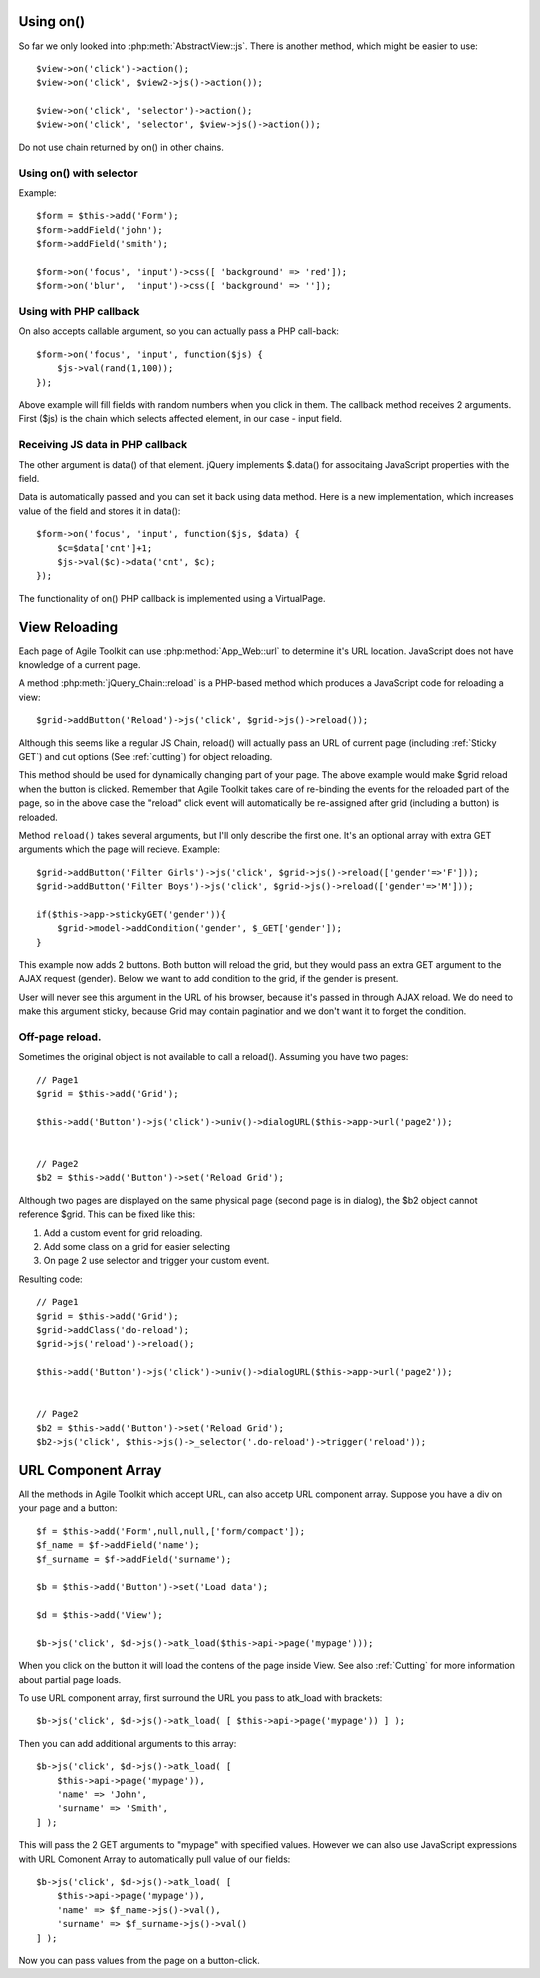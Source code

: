 **********
Using on()
**********

So far we only looked into :php:meth:`AbstractView::js`. There is another
method, which might be easier to use::

    $view->on('click')->action();
    $view->on('click', $view2->js()->action());

    $view->on('click', 'selector')->action();
    $view->on('click', 'selector', $view->js()->action());

Do not use chain returned by on() in other chains.

Using on() with selector
========================

Example::

    $form = $this->add('Form');
    $form->addField('john');
    $form->addField('smith');

    $form->on('focus', 'input')->css([ 'background' => 'red']);
    $form->on('blur',  'input')->css([ 'background' => '']);

Using with PHP callback
=======================

On also accepts callable argument, so you can actually pass a PHP call-back::

    $form->on('focus', 'input', function($js) {
        $js->val(rand(1,100));
    });

Above example will fill fields with random numbers when you click in them. The
callback method receives 2 arguments. First ($js) is the chain which selects
affected element, in our case - input field.

Receiving JS data in PHP callback
=================================

The other argument is data() of that element. jQuery implements $.data()
for associtaing JavaScript properties with the field.

Data is automatically passed and you can set it back using data method.
Here is a new implementation, which increases value of the field and stores
it in data()::

    $form->on('focus', 'input', function($js, $data) {
        $c=$data['cnt']+1;
        $js->val($c)->data('cnt', $c);
    });

The functionality of on() PHP callback is implemented using a VirtualPage.

.. _reloading:

**************
View Reloading
**************

Each page of Agile Toolkit can use :php:method:`App_Web::url` to determine
it's URL location. JavaScript does not have knowledge of a current page.

A method :php:meth:`jQuery_Chain::reload` is a PHP-based method which produces
a JavaScript code for reloading a view::

    $grid->addButton('Reload')->js('click', $grid->js()->reload());

Although this seems like a regular JS Chain, reload() will actually pass an
URL of current page (including :ref:`Sticky GET`) and cut options (See :ref:`cutting`)
for object reloading.

This method should be used for dynamically changing part of your page. The above
example would make $grid reload when the button is clicked. Remember that
Agile Toolkit takes care of re-binding the events for the reloaded part of the
page, so in the above case the "reload" click event will automatically be
re-assigned after grid (including a button) is reloaded.

Method ``reload()`` takes several arguments, but I'll only describe the
first one. It's an optional array with extra GET arguments which the page will
recieve. Example::

    $grid->addButton('Filter Girls')->js('click', $grid->js()->reload(['gender'=>'F']));
    $grid->addButton('Filter Boys')->js('click', $grid->js()->reload(['gender'=>'M']));

    if($this->app->stickyGET('gender')){
        $grid->model->addCondition('gender', $_GET['gender']);
    }

This example now adds 2 buttons. Both button will reload the grid, but they would pass
an extra GET argument to the AJAX request (gender). Below we want to add condition
to the grid, if the gender is present.

User will never see this argument in the URL of his browser, because it's passed
in through AJAX reload. We do need to make this argument sticky, because Grid
may contain paginatior and we don't want it to forget the condition.

Off-page reload.
================

Sometimes the original object is not available to call a reload(). Assuming
you have two pages::

    // Page1
    $grid = $this->add('Grid');

    $this->add('Button')->js('click')->univ()->dialogURL($this->app->url('page2'));


    // Page2
    $b2 = $this->add('Button')->set('Reload Grid');

Although two pages are displayed on the same physical page (second page is in dialog),
the $b2 object cannot reference $grid. This can be fixed like this:

1. Add a custom event for grid reloading.
2. Add some class on a grid for easier selecting
3. On page 2 use selector and trigger your custom event.

Resulting code::

    // Page1
    $grid = $this->add('Grid');
    $grid->addClass('do-reload');
    $grid->js('reload')->reload();

    $this->add('Button')->js('click')->univ()->dialogURL($this->app->url('page2'));


    // Page2
    $b2 = $this->add('Button')->set('Reload Grid');
    $b2->js('click', $this->js()->_selector('.do-reload')->trigger('reload'));



.. _url component array:

*******************
URL Component Array
*******************

All the methods in Agile Toolkit which accept URL, can also accetp URL component
array. Suppose you have a div on your page and a button::

    $f = $this->add('Form',null,null,['form/compact']);
    $f_name = $f->addField('name');
    $f_surname = $f->addField('surname');

    $b = $this->add('Button')->set('Load data');

    $d = $this->add('View');

    $b->js('click', $d->js()->atk_load($this->api->page('mypage')));

When you click on the button it will load the contens of the page inside View.
See also :ref:`Cutting` for more information about partial page loads.

To use URL component array, first surround the URL you pass to atk_load with
brackets::

    $b->js('click', $d->js()->atk_load( [ $this->api->page('mypage')) ] );

Then you can add additional arguments to this array::

    $b->js('click', $d->js()->atk_load( [
        $this->api->page('mypage')),
        'name' => 'John',
        'surname' => 'Smith',
    ] );


This will pass the 2 GET arguments to "mypage" with specified values. However
we can also use JavaScript expressions with URL Comonent Array to automatically
pull value of our fields::

    $b->js('click', $d->js()->atk_load( [
        $this->api->page('mypage')),
        'name' => $f_name->js()->val(),
        'surname' => $f_surname->js()->val()
    ] );

Now you can pass values from the page on a button-click.
